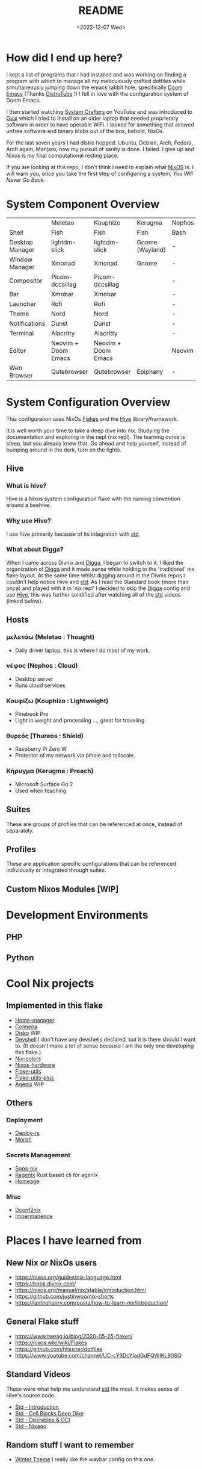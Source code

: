 #+title: README
#+date: <2022-12-07 Wed>
#+options: toc:nil

#+begin_export markdown

<div align="center">
  <img src="logo.svg" width="250" />
  <h1>The Hive</h1>
  <p>The secretly open NixOS-Society</span>
</div>

---

[![Standard](https://img.shields.io/badge/Nix-Standard-green?style=for-the-badge&logo=NixOS)](https://github.com/divnix/std)
[![Colmena](https://img.shields.io/badge/Nix-Colmena-yellow?style=for-the-badge&logo=NixOS)](https://github.com/zhaofengli/colmena)
[![Nix GL](https://img.shields.io/badge/Nix-GL-orange?style=for-the-badge&logo=NixOS)](https://github.com/guibou/nixGL)

[![NixOS Generators](https://img.shields.io/badge/NixOS-generators-yellowgreen?style=for-the-badge&logo=NixOS)](https://github.com/nix-community/nixos-generators)
[![NixOS Disko](https://img.shields.io/badge/NixOS-disko-blue?style=for-the-badge&logo=NixOS)](https://github.com/nix-community/disko)
[![NixOS Hardware](https://img.shields.io/badge/NixOS-hardware-lightgrey?style=for-the-badge&logo=NixOS)](https://github.com/nixos/nixos-hardware)

[![Support room on Matrix](https://img.shields.io/matrix/hive-std-nix:matrix.org?server_fqdn=matrix.org&style=for-the-badge)](https://matrix.to/#/#hive-std-nix:matrix.org)

#+end_export

* How did I end up here?
I kept a list of programs that I had installed and was working on finding a program with which to manage all my meticulously crafted dotfiles while simultaneously jumping down the emacs rabbit hole, specifically [[https://github.com/doomemacs/doomemacs][Doom Emacs]] (Thanks [[https://distro.tube/index.html][DistroTube]] !) I fell in love with the configuration system of Doom Emacs.

I then started watching [[https:systemcrafters.net][System Crafters]] on YouTube and was introduced to [[https:guix.gnu.org][Guix]] which I tried to install on an older laptop that needed proprietary software in order to have operable WiFi. I looked for something that allowed unfree software and binary blobs out of the box, behold, NixOs.

For the last seven years I had distro hopped: Ubuntu, Debian, Arch, Fedora, Arch again, Manjaro, now my pursuit of sanity is done. I failed. I give up and Nixos is my final computational resting place.

If you are looking at this repo, I don't think I need to explain what [[https://www.nixos.org][NixOS]] is. I will warn you, once you take the first step of configuring a system, /You Will Never Go Back/.

* System Component Overview
|                 | Meletao             | Kouphizo            | Kerugma         | Nephos | Thureos |
| Shell           | Fish                | Fish                | Fish            | Bash   | Bash    |
| Desktop Manager | lightdm-slick       | lightdm-slick       | Gnome (Wayland) | -      | -       |
| Window Manager  | Xmonad              | Xmonad              | Gnome           | -      | -       |
| Compositor      | Picom-dccsillag     | Picom-dccsillag     |                 | -      | -       |
| Bar             | Xmobar              | Xmobar              |                 | -      | -       |
| Launcher        | Rofi                | Rofi                |                 | -      | -       |
| Theme           | Nord                | Nord                |                 | -      | -       |
| Notifications   | Dunst               | Dunst               |                 | -      | -       |
| Terminal        | Alacritty           | Alacritty           |                 | -      | -       |
| Editor          | Neovim + Doom Emacs | Neovim + Doom Emacs |                 | Neovim | Neovim  |
| Web Browser     | Qutebrowser         | Qutebrowser         | Epiphany        | -      | -       |

* System Configuration Overview
This configuration uses NixOs [[https://nixos.wiki/wiki/Flakes][Flakes]] and the [[https://github.com/divnix/hive][Hive]] library/framework.

It is well worth your time to take a deep dive into nix. Studying the documentation and exploring in the nepl (nix repl). The learning curve is steep, but you already knew that. Go ahead and help yourself, instead of bumping around in the dark, turn on the lights.

** Hive
*** What is hive?
Hive is a Nixos system configuration flake with the naming convention around a beehive.
*** Why use Hive?
I use hive primarily because of its integration with [[https://github.com/divnix/std][std]].
*** What about Digga?
When I came across Divnix and [[https://github.com/divnix/digga][Digga]], I began to switch to it. I liked the organization of [[https://github.com/divnix/digga][Digga]] and it made sense while holding to the 'traditional' nix flake layout. At the same time whilst digging around in the Divnix repos I couldn't help notice Hive and [[https://github.com/divnix/std][std]]. As I read the Standard book (more than once) and played with it in 'nix repl' I decided to skip the [[https://github.com/divnix/digga][Digga]] config and use [[https://github.com/divnix/hive][Hive]], this was further solidified after watching all of the [[https://github.com/divnix/std][std]] videos (linked below).
** Hosts
*** μελετάω (Meletao : Thought)
- Daily driver laptop, this is where I do most of my work.
*** νέφος (Nephos : Cloud)
- Desktop server
- Runs cloud services
*** Κουφίζω (Kouphizo : Lightweight)
- Pinebook Pro
- Light in weight and processing ..., great for traveling.
*** θυρεός (Thureos : Shield)
- Raspberry Pi Zero W
- Protector of my network via pihole and tailscale.
*** Κήρυγμα (Kerugma : Preach)
- Microsoft Surface Go 2
- Used when teaching
** Suites
These are groups of profiles that can be referenced at once, instead of separately.
** Profiles
These are application specific configurations that can be referenced individually or integrated through suites.
** Custom Nixos Modules [WIP]
* Development Environments
** PHP
** Python
* Cool Nix projects
** Implemented in this flake
- [[https://github.com/nix-community/home-manager][Home-manager]]
- [[https://github.com/zhaofengli/colmena][Colmena]]
- [[https://github.com/nix-community/disko][Disko]] WIP
- [[https://github.com/numtide/devshell][Devshell]] I don't have any devshells declared, but it is there should I want to. (It doesn't make a lot of sense because I am the only one developing this flake.)
- [[https://github.com/misterio77/nix-colors][Nix-colors]]
- [[https://github.com/nix-community/nixos-hardware][Nixos-hardware]]
- [[https://github.com/numtide/flake-utils][Flake-utils]]
- [[https://github.com/gytis-ivaskevicius/flake-utils-plus][Flake-utils-plus]]
- [[https://github.com/ryantm/agenix][Agenix]] WIP
** Others
***  Deployment
- [[https://github.com/serokell/deploy-rs][Deploy-rs]]
- [[https://github.com/DBCDK/morph][Morph]]
*** Secrets Management
- [[https://github.com/Mic92/sops-nix][Sops-nix]]
- [[https://github.com/yaxitech/ragenix][Ragenix]] Rust based cli for agenix
- [[https://github.com/jordanisaacs/homeage][Homeage]]
*** Misc
- [[https://github.com/gvolpe/dconf2nix][Dconf2nix]]
- [[https://github.com/nix-community/impermanence][Impermanence]]

* Places I have learned from
** New Nix or NixOs users
- https://nixos.org/guides/nix-language.html
- https://book.divnix.com/
- https://nixos.org/manual/nix/stable/introduction.html
- https://github.com/justinwoo/nix-shorts
- https://ianthehenry.com/posts/how-to-learn-nix/introduction/
** General Flake stuff
- https://www.tweag.io/blog/2020-05-25-flakes/
- https://nixos.wiki/wiki/Flakes
- https://github.com/hlissner/dotfiles
- https://www.youtube.com/channel/UC-cY3DcYladGdFQWIKL90SQ
** Standard Videos
These were what help me understand [[https://github.com/divnix/std][std]] the most. It makes sense of Hive's source code.
- [[https://www.loom.com/share/cf9d5d1a10514d65bf6b8287f7ddc7d6][Std - Introduction]]
- [[https://www.loom.com/share/04fa1d578fd044059b02c9c052d87b77][Std - Cell Blocks Deep Dive]]
- [[https://www.loom.com/share/27d91aa1eac24bcaaaed18ea6d6d03ca][Std - Operables & OCI]]
- [[https://www.loom.com/share/5c1badd77ab641d3b8e256ddbba69042][Std - Nixago]]
** Random stuff I want to remember
- [[https://github.com/KubqoA/dotfiles][Winter Theme]]
  I really like the waybar config on this one.
